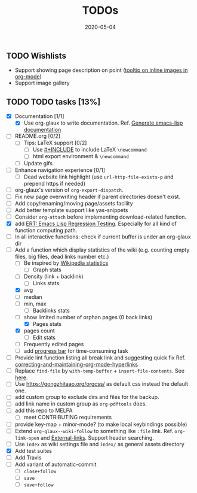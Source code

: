 #+OPTIONS: 
#+TITLE: TODOs
#+DESCRIPTION:
#+KEYWORDS:
#+STARTUP:  overview
#+DATE: 2020-05-04
#+HTML_HEAD: <link rel="stylesheet" type="text/css" href="https://gongzhitaao.org/orgcss/org.css"/>

** TODO Wishlists
   - Support showing page description on point ([[https://emacs.stackexchange.com/questions/26674/tooltip-on-inline-images-in-org-mode][tooltip on inline images in org-mode]])
   - Support image gallery
** TODO TODO tasks [13%]
   
  - [X] Documentation [1/1]
    - [X] Use org-glaux to write documentation. Ref. [[https://kitchingroup.cheme.cmu.edu/blog/2014/10/17/Generate-emacs-lisp-documentation/][Generate emacs-lisp documentation]]
  - [ ] README.org [0/2]
    - [ ] Tips: LaTeX support [0/2]
      - [ ] Use [[https://orgmode.org/manual/Include-Files.html][#+INCLUDE]] to include LaTeX ~\newcommand~
      - [ ] html export environment & ~\newcommand~
    - [ ] Update gifs
  - [ ] Enhance navigation experience  [0/1]
    - [ ] Dead website link highlight (use ~url-http-file-exists-p~ and prepend https if needed)
  - [ ] org-glaux's version of ~org-export-dispatch~.
  - [ ] Fix new page overwriting header if parent directories doesn't exist.
  - [ ] Add copy/renaming/moving page/assets facility
  - [ ] Add better template support like yas-snippets
  - [ ] Consider ~org-attach~ before implementing download-related function.
  - [X] add [[https://www.gnu.org/software/emacs/manual/html_node/ert/index.html][ERT: Emacs Lisp Regression Testing]]. Especially for all kind of function computing path.
  - [ ] In all interactive functions: check if current buffer is under an org-glaux dir
  - [-] Add a function which display statistics of the wiki (e.g. counting empty files, big files, dead links number etc.)
    - [-] Be inspired by [[https://en.wikipedia.org/wiki/Wikipedia:Statistics][Wikipedia statistics]]
      - [ ] Graph stats
	- [ ] Density (link + backlink)
      - [-] Links stats
	- [X] avg
	- [ ] median
	- [ ] min, max
      - [ ] Backlinks stats
	- [ ] show limited number of orphan pages (0 back links)
      - [X] Pages stats
	- [X] pages count
      - [ ] Edit stats
	- [ ] Frequently edited pages
    - [ ] add [[https://www.gnu.org/software/emacs/manual/html_node/elisp/Progress.html][progress bar]] for time-consuming task
  - [ ] Provide lint function listing all break link and suggesting quick fix Ref. [[https://emacs.stackexchange.com/questions/5389/correcting-and-maintaining-org-mode-hyperlinks][correcting-and-maintaining-org-mode-hyperlinks]] 
  - [ ] Replace ~find-file~ by ~with-temp-buffer~ + ~insert-file-contents~. See [[https://emacs.stackexchange.com/questions/2868/whats-wrong-with-find-file-noselect][here]].
  - [ ] Use https://gongzhitaao.org/orgcss/ as default css instead the default one.
  - [ ] add custom group to exclude dirs and files for the backup.
  - [ ] add link name in custom group as ~org-pdftools~ does.
  - [ ] add this repo to MELPA
    - [ ] meet CONTRIBUTING requirements
  - [ ] provide key-map + minor-mode? (to make local keybindings possible)
  - [ ] Extend ~org-glaux--wiki-follow~ to something like ~:file~ link. Ref. ~org-link-open~ and [[https://orgmode.org/manual/External-Links.html][External-links]]. Support header searching.
  - [ ] Use ~index~ as wiki settings file and ~index/~ as general assets directory
  - [X] Add test suites
  - [ ] Add Travis
  - [ ] Add variant of automatic-commit
    - [ ] ~close+follow~
    - [ ] ~save~
    - [ ] ~save+follow~


